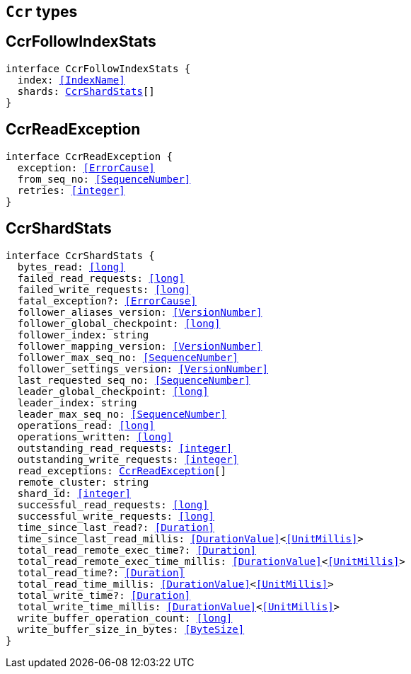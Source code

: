 [[reference-shared-types-ccr-types]]

== `Ccr` types

////////
===========================================================================================================================
||                                                                                                                       ||
||                                                                                                                       ||
||                                                                                                                       ||
||        ██████╗ ███████╗ █████╗ ██████╗ ███╗   ███╗███████╗                                                            ||
||        ██╔══██╗██╔════╝██╔══██╗██╔══██╗████╗ ████║██╔════╝                                                            ||
||        ██████╔╝█████╗  ███████║██║  ██║██╔████╔██║█████╗                                                              ||
||        ██╔══██╗██╔══╝  ██╔══██║██║  ██║██║╚██╔╝██║██╔══╝                                                              ||
||        ██║  ██║███████╗██║  ██║██████╔╝██║ ╚═╝ ██║███████╗                                                            ||
||        ╚═╝  ╚═╝╚══════╝╚═╝  ╚═╝╚═════╝ ╚═╝     ╚═╝╚══════╝                                                            ||
||                                                                                                                       ||
||                                                                                                                       ||
||    This file is autogenerated, DO NOT send pull requests that changes this file directly.                             ||
||    You should update the script that does the generation, which can be found in:                                      ||
||    https://github.com/elastic/elastic-client-generator-js                                                             ||
||                                                                                                                       ||
||    You can run the script with the following command:                                                                 ||
||       npm run elasticsearch -- --version <version>                                                                    ||
||                                                                                                                       ||
||                                                                                                                       ||
||                                                                                                                       ||
===========================================================================================================================
////////
++++
<style>
.lang-ts a.xref {
  text-decoration: underline !important;
}
</style>
++++


[discrete]
[[CcrFollowIndexStats]]
== CcrFollowIndexStats

[source,ts,subs=+macros]
----
interface CcrFollowIndexStats {
  index: <<IndexName>>
  shards: <<CcrShardStats>>[]
}
----

[discrete]
[[CcrReadException]]
== CcrReadException

[source,ts,subs=+macros]
----
interface CcrReadException {
  exception: <<ErrorCause>>
  from_seq_no: <<SequenceNumber>>
  retries: <<integer>>
}
----

[discrete]
[[CcrShardStats]]
== CcrShardStats

[source,ts,subs=+macros]
----
interface CcrShardStats {
  bytes_read: <<long>>
  failed_read_requests: <<long>>
  failed_write_requests: <<long>>
  fatal_exception?: <<ErrorCause>>
  follower_aliases_version: <<VersionNumber>>
  follower_global_checkpoint: <<long>>
  follower_index: string
  follower_mapping_version: <<VersionNumber>>
  follower_max_seq_no: <<SequenceNumber>>
  follower_settings_version: <<VersionNumber>>
  last_requested_seq_no: <<SequenceNumber>>
  leader_global_checkpoint: <<long>>
  leader_index: string
  leader_max_seq_no: <<SequenceNumber>>
  operations_read: <<long>>
  operations_written: <<long>>
  outstanding_read_requests: <<integer>>
  outstanding_write_requests: <<integer>>
  read_exceptions: <<CcrReadException>>[]
  remote_cluster: string
  shard_id: <<integer>>
  successful_read_requests: <<long>>
  successful_write_requests: <<long>>
  time_since_last_read?: <<Duration>>
  time_since_last_read_millis: <<DurationValue>><<<UnitMillis>>>
  total_read_remote_exec_time?: <<Duration>>
  total_read_remote_exec_time_millis: <<DurationValue>><<<UnitMillis>>>
  total_read_time?: <<Duration>>
  total_read_time_millis: <<DurationValue>><<<UnitMillis>>>
  total_write_time?: <<Duration>>
  total_write_time_millis: <<DurationValue>><<<UnitMillis>>>
  write_buffer_operation_count: <<long>>
  write_buffer_size_in_bytes: <<ByteSize>>
}
----

